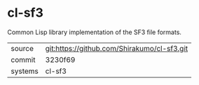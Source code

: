 * cl-sf3

Common Lisp library implementation of the SF3 file formats.

|---------+---------------------------------------------|
| source  | git:https://github.com/Shirakumo/cl-sf3.git |
| commit  | 3230f69                                     |
| systems | cl-sf3                                      |
|---------+---------------------------------------------|
